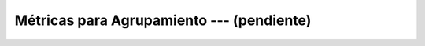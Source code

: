 .. _ml_con_sklearn_Ep_11_metricas_agrupamiento:

Métricas para Agrupamiento --- (pendiente)
---------------------------------------------------------------------

    .. toctree::
        :titlesonly:
        :glob:

        notebooks/*